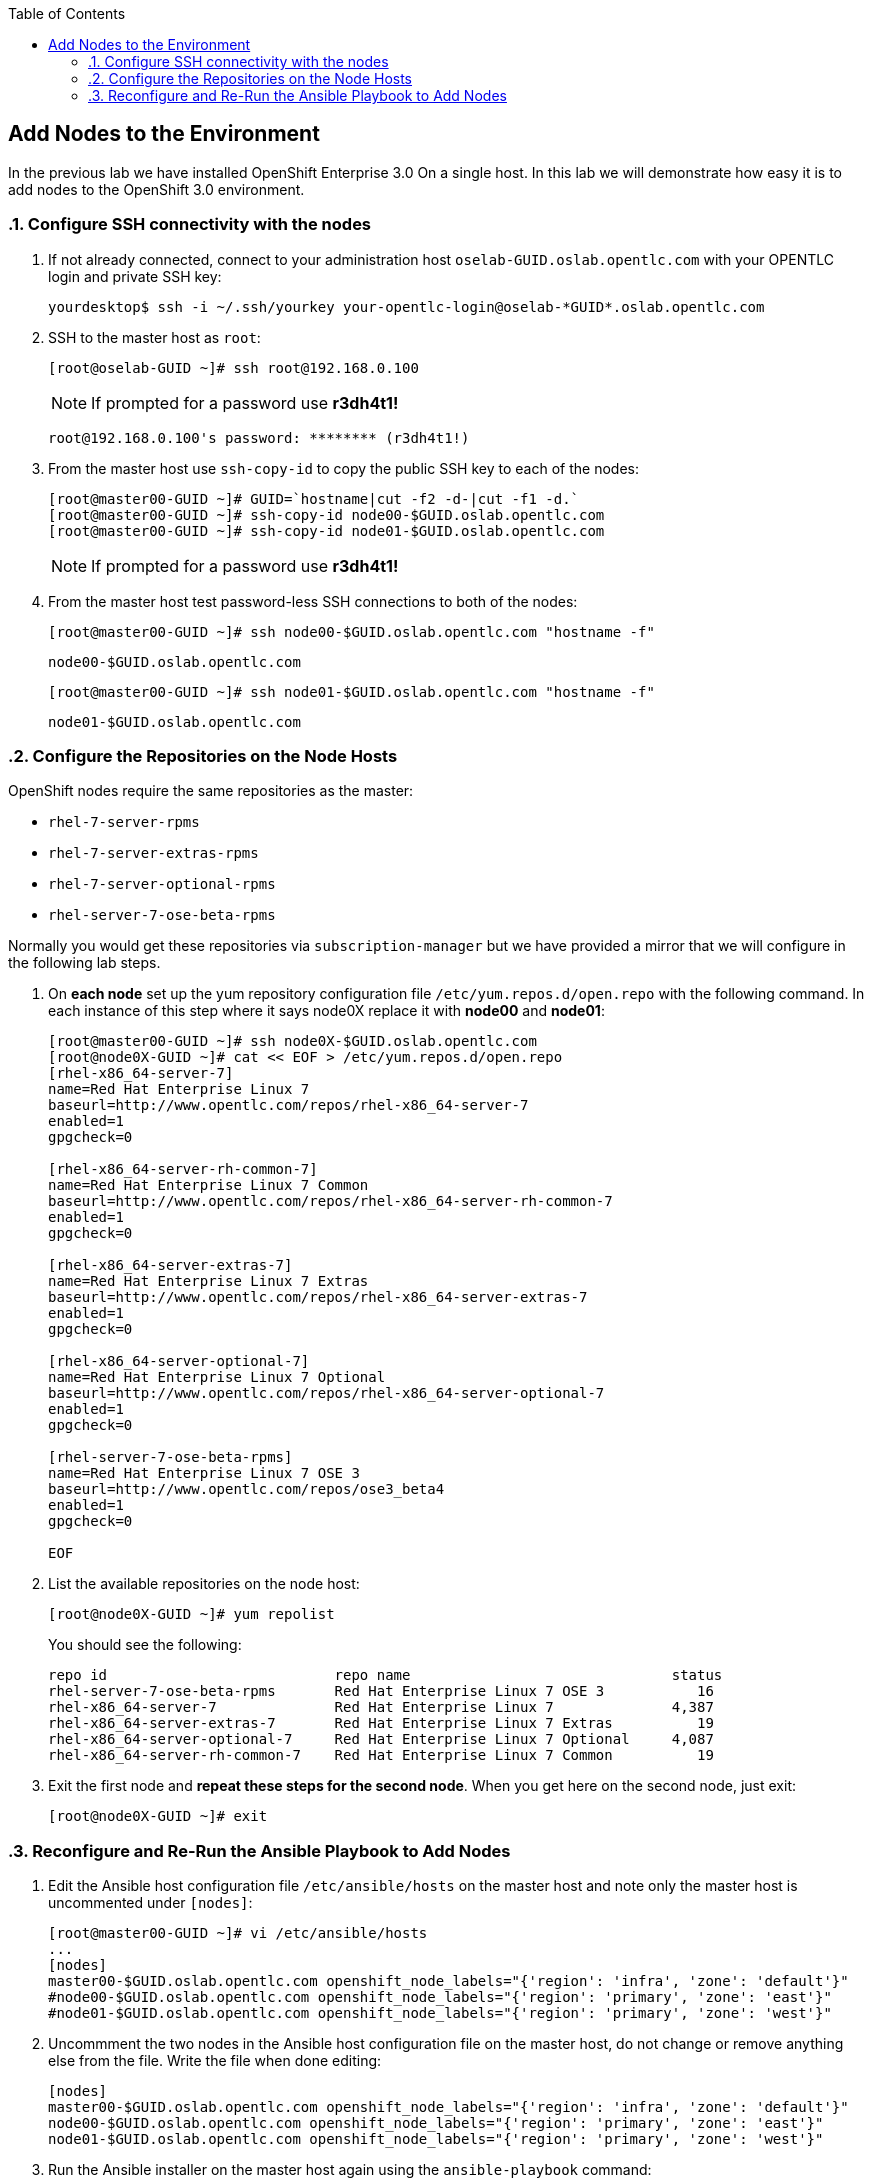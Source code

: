 :scrollbar:
:data-uri:
:icons: images/icons
:toc2:		

	
== Add Nodes to the Environment
:numbered:	

In the previous lab we have installed OpenShift Enterprise 3.0 On a single host. 
In this lab we will demonstrate how easy it is to add nodes to the OpenShift 3.0 environment. 

=== Configure SSH connectivity with the nodes 

. If not already connected, connect to your administration host `oselab-GUID.oslab.opentlc.com` with your OPENTLC login and private SSH key:
+
----

yourdesktop$ ssh -i ~/.ssh/yourkey your-opentlc-login@oselab-*GUID*.oslab.opentlc.com

----

. SSH to the master host as `root`:
+
----

[root@oselab-GUID ~]# ssh root@192.168.0.100

----
+
[NOTE]
If prompted for a password use *r3dh4t1!*
+
----

root@192.168.0.100's password: ******** (r3dh4t1!) 

----

. From the master host use `ssh-copy-id` to copy the public SSH key to each of the nodes:
+
----

[root@master00-GUID ~]# GUID=`hostname|cut -f2 -d-|cut -f1 -d.`
[root@master00-GUID ~]# ssh-copy-id node00-$GUID.oslab.opentlc.com
[root@master00-GUID ~]# ssh-copy-id node01-$GUID.oslab.opentlc.com

----
+
[NOTE]
If prompted for a password use *r3dh4t1!*

. From the master host test password-less SSH connections to both of the nodes:
+
----

[root@master00-GUID ~]# ssh node00-$GUID.oslab.opentlc.com "hostname -f"

----
+
----

node00-$GUID.oslab.opentlc.com

----
+
----

[root@master00-GUID ~]# ssh node01-$GUID.oslab.opentlc.com "hostname -f"

----
+
----

node01-$GUID.oslab.opentlc.com

----

=== Configure the Repositories on the Node Hosts

OpenShift nodes require the same repositories as the master:

* `rhel-7-server-rpms`

* `rhel-7-server-extras-rpms`

* `rhel-7-server-optional-rpms`

* `rhel-server-7-ose-beta-rpms`

Normally you would get these repositories via `subscription-manager` but we have provided a mirror that we will configure in the following lab steps.

. On *each node* set up the yum repository configuration file `/etc/yum.repos.d/open.repo` with the following command.  In each instance of this step where it says node0X replace it with *node00* and *node01*:
+
----
[root@master00-GUID ~]# ssh node0X-$GUID.oslab.opentlc.com
[root@node0X-GUID ~]# cat << EOF > /etc/yum.repos.d/open.repo
[rhel-x86_64-server-7]
name=Red Hat Enterprise Linux 7
baseurl=http://www.opentlc.com/repos/rhel-x86_64-server-7
enabled=1
gpgcheck=0

[rhel-x86_64-server-rh-common-7]
name=Red Hat Enterprise Linux 7 Common
baseurl=http://www.opentlc.com/repos/rhel-x86_64-server-rh-common-7
enabled=1
gpgcheck=0

[rhel-x86_64-server-extras-7]
name=Red Hat Enterprise Linux 7 Extras
baseurl=http://www.opentlc.com/repos/rhel-x86_64-server-extras-7
enabled=1
gpgcheck=0

[rhel-x86_64-server-optional-7]
name=Red Hat Enterprise Linux 7 Optional
baseurl=http://www.opentlc.com/repos/rhel-x86_64-server-optional-7
enabled=1
gpgcheck=0

[rhel-server-7-ose-beta-rpms]
name=Red Hat Enterprise Linux 7 OSE 3
baseurl=http://www.opentlc.com/repos/ose3_beta4
enabled=1
gpgcheck=0

EOF

----

. List the available repositories on the node host:
+
-----

[root@node0X-GUID ~]# yum repolist 

-----
+
You should see the following:
+
----

repo id                           repo name                               status
rhel-server-7-ose-beta-rpms       Red Hat Enterprise Linux 7 OSE 3           16
rhel-x86_64-server-7              Red Hat Enterprise Linux 7              4,387
rhel-x86_64-server-extras-7       Red Hat Enterprise Linux 7 Extras          19
rhel-x86_64-server-optional-7     Red Hat Enterprise Linux 7 Optional     4,087
rhel-x86_64-server-rh-common-7    Red Hat Enterprise Linux 7 Common          19

----

. Exit the first node and *repeat these steps for the second node*.  When you get here on the second node, just exit:
+
----

[root@node0X-GUID ~]# exit 

----

=== Reconfigure and Re-Run the Ansible Playbook to Add Nodes

. Edit the Ansible host configuration file `/etc/ansible/hosts` on the master host and note only the master host is uncommented under `[nodes]`:
+
----

[root@master00-GUID ~]# vi /etc/ansible/hosts
...
[nodes]
master00-$GUID.oslab.opentlc.com openshift_node_labels="{'region': 'infra', 'zone': 'default'}"
#node00-$GUID.oslab.opentlc.com openshift_node_labels="{'region': 'primary', 'zone': 'east'}"
#node01-$GUID.oslab.opentlc.com openshift_node_labels="{'region': 'primary', 'zone': 'west'}"

---- 

. Uncommment the two nodes in the Ansible host configuration file on the master host, do not change or remove anything else from the file.  Write the file when done editing: 
+
----

[nodes]
master00-$GUID.oslab.opentlc.com openshift_node_labels="{'region': 'infra', 'zone': 'default'}"
node00-$GUID.oslab.opentlc.com openshift_node_labels="{'region': 'primary', 'zone': 'east'}"
node01-$GUID.oslab.opentlc.com openshift_node_labels="{'region': 'primary', 'zone': 'west'}"

---- 

. Run the Ansible installer on the master host again using the `ansible-playbook` command:
+
----

[root@master00-GUID ~]# ansible-playbook ~/openshift-ansible/playbooks/byo/config.yml

----
+
[NOTE]
This will take a while to complete.  This is a good time for a break.

. The output of the `ansible-playbook` command shoold show failed=0 for all hosts:
+
----

...OUTPUT OMMITTED...
PLAY RECAP ********************************************************************
localhost                  : ok=5    changed=0    unreachable=0    failed=0
master00-GUID.oslab.opentlc.com : ok=83   changed=5    unreachable=0    failed=0
node00-GUID.oslab.opentlc.com : ok=40   changed=18   unreachable=0    failed=0
node01-GUID.oslab.opentlc.com : ok=40   changed=18   unreachable=0    failed=0

----

. After the installer is complete, check the status of your nodes using the `osc get nodes` command on the master host:
+
----

[root@master00-GUID ~]# osc get nodes
NAME                              LABELS        STATUS
master00-GUID.oslab.opentlc.com   Schedulable   <none>    Ready
node00-GUID.oslab.opentlc.com     Schedulable   <none>    NotReady
node01-GUID.oslab.opentlc.com     Schedulable   <none>    NotReady

---- 

*You have succesfully added nodes to your environment.*
